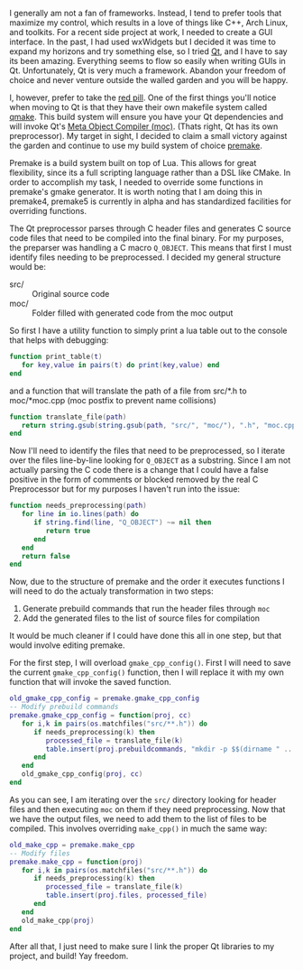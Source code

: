 #+BEGIN_COMMENT
.. title: Escaping the Garden (Qt through premake)
.. slug: escaping-the-garden
.. date: 2015-02-16 13:12:49 UTC-08:00
.. tags: qt,premake,c++
.. category: 
.. link: 
.. description: Invoking the Qt preprocessor moc through premake4
.. type: text
#+END_COMMENT

I generally am not a fan of frameworks. Instead, I tend to prefer tools that maximize my control, which results in a love of things like C++, Arch Linux, and toolkits. For a recent side project at work, I needed to create a GUI interface. In the past, I had used wxWidgets but I decided it was time to expand my horizons and try something else, so I tried [[http://qt-project.org/][Qt]], and I have to say its been amazing. Everything seems to flow so easily when writing GUIs in Qt. Unfortunately, Qt is very much a framework. Abandon your freedom of choice and never venture outside the walled garden and you will be happy.

I, however, prefer to take the [[http://en.wikipedia.org/wiki/Red_pill_and_blue_pill][red pill]]. One of the first things you'll notice when moving to Qt is that they have their own makefile system called [[http://en.wikipedia.org/wiki/Qmake][qmake]]. This build system will ensure you have your Qt dependencies and will invoke Qt's [[http://doc.qt.io/qt-5/moc.html][Meta Object Compiler (moc)]]. (Thats right, Qt has its own preprocessor). My target in sight, I decided to claim a small victory against the garden and continue to use my build system of choice [[http://premake.bitbucket.org/][premake]].

Premake is a build system built on top of Lua. This allows for great flexibility, since its a full scripting language rather than a DSL like CMake. In order to accomplish my task, I needed to override some functions in premake's gmake generator. It is worth noting that I am doing this in premake4, premake5 is currently in alpha and has standardized facilities for overriding functions.

The Qt preprocessor parses through C header files and generates C source code files that need to be compiled into the final binary. For my purposes, the preparser was handling a C macro =Q_OBJECT=. This means that first I must identify files needing to be preprocessed. I decided my general structure would be:
- src/ :: Original source code
- moc/ :: Folder filled with generated code from the moc output

So first I have a utility function to simply print a lua table out to the console that helps with debugging:
#+BEGIN_SRC lua
  function print_table(t)
     for key,value in pairs(t) do print(key,value) end
  end
#+END_SRC
and a function that will translate the path of a file from src/*.h to moc/*moc.cpp (moc postfix to prevent name collisions)
#+BEGIN_SRC lua
  function translate_file(path)
     return string.gsub(string.gsub(path, "src/", "moc/"), ".h", "moc.cpp")
  end
#+END_SRC
Now I'll need to identify the files that need to be preprocessed, so I iterate over the files line-by-line looking for =Q_OBJECT= as a substring. Since I am not actually parsing the C code there is a change that I could have a false positive in the form of comments or blocked removed by the real C Preprocessor but for my purposes I haven't run into the issue:
#+BEGIN_SRC lua
  function needs_preprocessing(path)
     for line in io.lines(path) do
        if string.find(line, "Q_OBJECT") ~= nil then
           return true
        end
     end
     return false
  end
#+END_SRC
Now, due to the structure of premake and the order it executes functions I will need to do the actualy transformation in two steps:
1. Generate prebuild commands that run the header files through =moc=
2. Add the generated files to the list of source files for compilation
It would be much cleaner if I could have done this all in one step, but that would involve editing premake.

For the first step, I will overload =gmake_cpp_config()=. First I will need to save the current =gmake_cpp_config()= function, then I will replace it with my own function that will invoke the saved function.
#+BEGIN_SRC lua
  old_gmake_cpp_config = premake.gmake_cpp_config
  -- Modify prebuild commands
  premake.gmake_cpp_config = function(proj, cc)
     for i,k in pairs(os.matchfiles("src/**.h")) do
        if needs_preprocessing(k) then
           processed_file = translate_file(k)
           table.insert(proj.prebuildcommands, "mkdir -p $$(dirname " .. processed_file .. ") && moc -o " .. processed_file .. " " .. k)
        end
     end
     old_gmake_cpp_config(proj, cc)
  end
#+END_SRC
As you can see, I am iterating over the =src/= directory looking for header files and then executing =moc= on them if they need preprocessing. Now that we have the output files, we need to add them to the list of files to be compiled. This involves overriding =make_cpp()= in much the same way:
#+BEGIN_SRC lua
  old_make_cpp = premake.make_cpp
  -- Modify files
  premake.make_cpp = function(proj)
     for i,k in pairs(os.matchfiles("src/**.h")) do
        if needs_preprocessing(k) then
           processed_file = translate_file(k)
           table.insert(proj.files, processed_file)
        end
     end
     old_make_cpp(proj)
  end
#+END_SRC
After all that, I just need to make sure I link the proper Qt libraries to my project, and build! Yay freedom.
